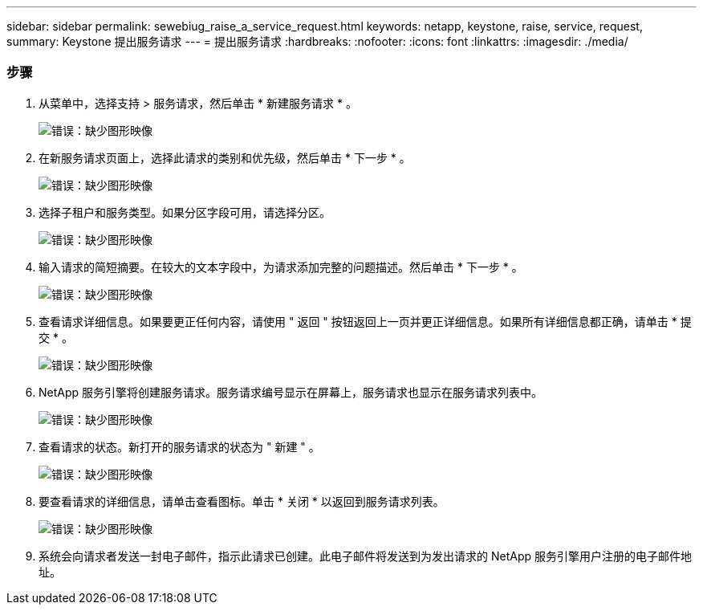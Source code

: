 ---
sidebar: sidebar 
permalink: sewebiug_raise_a_service_request.html 
keywords: netapp, keystone, raise, service, request, 
summary: Keystone 提出服务请求 
---
= 提出服务请求
:hardbreaks:
:nofooter: 
:icons: font
:linkattrs: 
:imagesdir: ./media/




=== 步骤

. 从菜单中，选择支持 > 服务请求，然后单击 * 新建服务请求 * 。
+
image:sewebiug_image36.png["错误：缺少图形映像"]

. 在新服务请求页面上，选择此请求的类别和优先级，然后单击 * 下一步 * 。
+
image:sewebiug_image37.png["错误：缺少图形映像"]

. 选择子租户和服务类型。如果分区字段可用，请选择分区。
+
image:sewebiug_image38.png["错误：缺少图形映像"]

. 输入请求的简短摘要。在较大的文本字段中，为请求添加完整的问题描述。然后单击 * 下一步 * 。
+
image:sewebiug_image39.png["错误：缺少图形映像"]

. 查看请求详细信息。如果要更正任何内容，请使用 " 返回 " 按钮返回上一页并更正详细信息。如果所有详细信息都正确，请单击 * 提交 * 。
+
image:sewebiug_image40.png["错误：缺少图形映像"]

. NetApp 服务引擎将创建服务请求。服务请求编号显示在屏幕上，服务请求也显示在服务请求列表中。
+
image:sewebiug_image41.png["错误：缺少图形映像"]

. 查看请求的状态。新打开的服务请求的状态为 " 新建 " 。
+
image:sewebiug_image42.png["错误：缺少图形映像"]

. 要查看请求的详细信息，请单击查看图标。单击 * 关闭 * 以返回到服务请求列表。
+
image:sewebiug_image43.png["错误：缺少图形映像"]

. 系统会向请求者发送一封电子邮件，指示此请求已创建。此电子邮件将发送到为发出请求的 NetApp 服务引擎用户注册的电子邮件地址。

